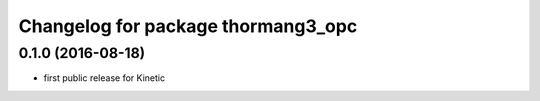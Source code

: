 ^^^^^^^^^^^^^^^^^^^^^^^^^^^^^^^^^^^
Changelog for package thormang3_opc
^^^^^^^^^^^^^^^^^^^^^^^^^^^^^^^^^^^

0.1.0 (2016-08-18)
-----------
* first public release for Kinetic
